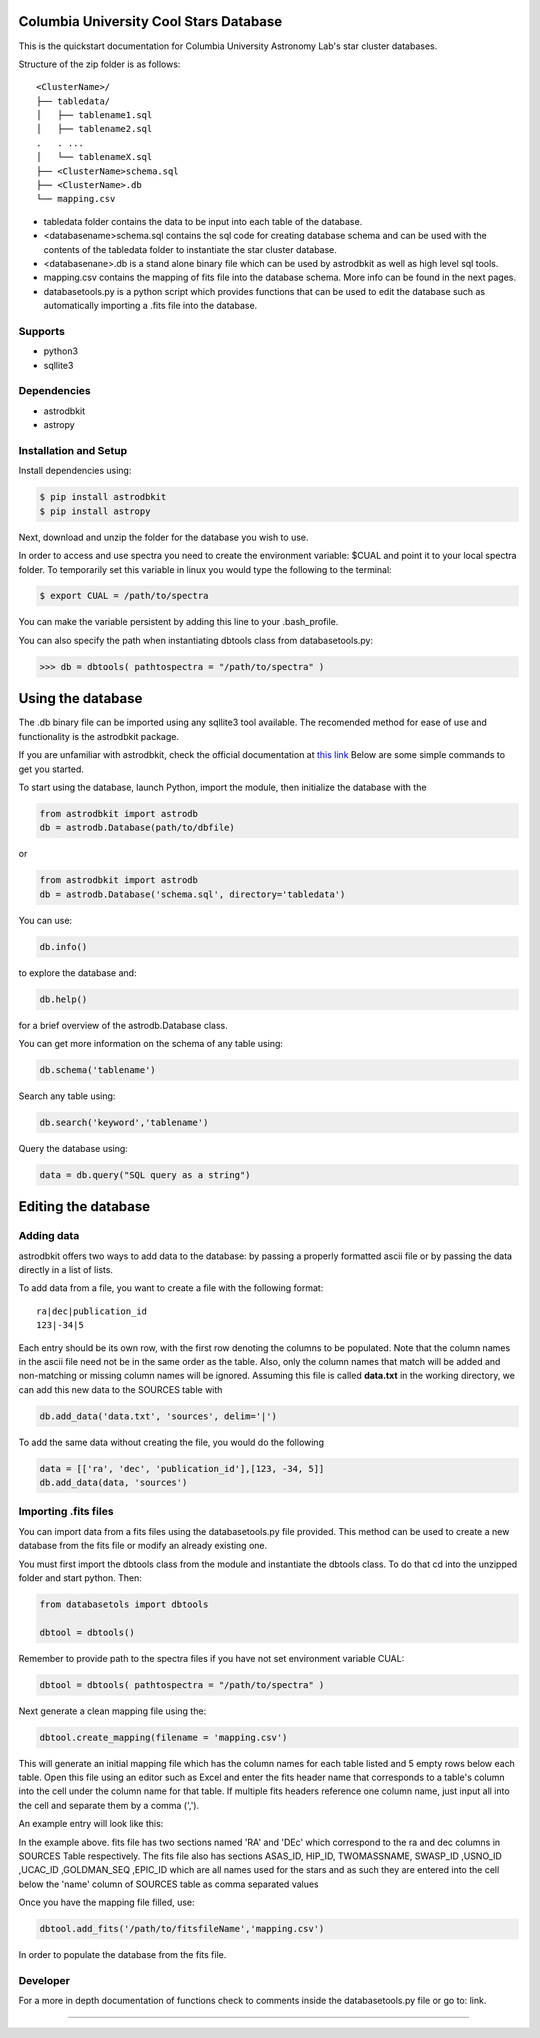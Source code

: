 Columbia University Cool Stars Database
=======================================
This is the quickstart documentation for Columbia University Astronomy Lab's star cluster databases.

Structure of the zip folder is as follows::

  <ClusterName>/
  ├── tabledata/
  │   ├── tablename1.sql
  │   ├── tablename2.sql
  .   . ... 
  │   └── tablenameX.sql
  ├── <ClusterName>schema.sql
  ├── <ClusterName>.db
  └── mapping.csv


- tabledata folder contains the data to be input into each table of the database.
- <databasename>schema.sql contains the sql code for creating database schema and can be used with the contents of the tabledata folder to instantiate the star cluster database.
- <databasenane>.db is a stand alone binary file which can be used by astrodbkit as well as high level sql tools.
- mapping.csv contains the mapping of fits file into the database schema. More info can be found in the next pages.
- databasetools.py is a python script which provides functions that can be used to edit the database such as automatically importing a .fits file into the database. 

  
Supports
--------
- python3
- sqllite3

Dependencies
------------
- astrodbkit
- astropy

  
  
Installation and Setup
----------------------
Install dependencies using:

.. code-block:: bash

  $ pip install astrodbkit
  $ pip install astropy
  
Next, download and unzip the folder for the database you wish to use.

In order to access and use spectra you need to create the environment variable: $CUAL and point it to your local spectra folder.
To temporarily set this variable in linux you would type the following to the terminal:

.. code-block:: bash

   $ export CUAL = /path/to/spectra
   
You can make the variable persistent by adding this line to your .bash_profile.

You can also specify the path when instantiating dbtools class from databasetools.py:

.. code-block:: python

  >>> db = dbtools( pathtospectra = "/path/to/spectra" )


Using the database
==================
The .db binary file can be imported using any sqllite3 tool available. The recomended method for ease of use and functionality is the astrodbkit package.

If you are unfamiliar with astrodbkit, check the official documentation at `this link <http://astrodbkit.readthedocs.io/en/latest/index.html>`_ Below are some simple commands to get you started.

To start using the database, launch Python, import the module, then initialize the database with the 

.. code-block:: python

    from astrodbkit import astrodb
    db = astrodb.Database(path/to/dbfile)
    
or

.. code-block:: python

    from astrodbkit import astrodb
    db = astrodb.Database('schema.sql', directory='tabledata')

You can use:

.. code-block:: python

    db.info()
    
to explore the database and:

.. code-block:: python

    db.help()
    
for a brief overview of the astrodb.Database class.


You can get more information on the schema of any table using:

.. code-block:: python

    db.schema('tablename')
    
Search any table using:

.. code-block:: python

    db.search('keyword','tablename')
    
Query the database using:

.. code-block:: python

    data = db.query("SQL query as a string")
   

Editing the database
====================
Adding data
-----------
astrodbkit offers two ways to add data to the database: by passing a properly formatted ascii file or by passing the data directly in a list of lists.

To add data from a file, you want to create a file with the following format::

   ra|dec|publication_id
   123|-34|5

Each entry should be its own row, with the first row denoting the columns to be populated.
Note that the column names in the ascii file need not be in the same order as the table.
Also, only the column names that match will be added and non-matching or missing column names will be ignored.
Assuming this file is called **data.txt** in the working directory, we can add this new data to the SOURCES table with

.. code-block:: python

   db.add_data('data.txt', 'sources', delim='|')

To add the same data without creating the file, you would do the following

.. code-block:: python

   data = [['ra', 'dec', 'publication_id'],[123, -34, 5]]
   db.add_data(data, 'sources')


Importing .fits files
---------------------

You can import data from a fits files using the databasetools.py file provided. This method can be used to create a new database from the fits file or modify an already existing one.

You must first import the dbtools class from the module and instantiate the dbtools class. To do that cd into the unzipped folder and start python. Then:

.. code-block:: python

   from databasetols import dbtools
   
   dbtool = dbtools()
   
Remember to provide path to the spectra files if you have not set environment variable CUAL:

.. code-block:: python

    dbtool = dbtools( pathtospectra = "/path/to/spectra" )

Next generate a clean mapping file using the:

.. code-block:: python

   dbtool.create_mapping(filename = 'mapping.csv')
   
This will generate an initial mapping file which has the column names for each table listed and 5 empty rows below each table. Open this file using an editor such as Excel and enter the fits header name that corresponds to a table's column into the cell under the column name for that table. If multiple fits headers reference one column name, just input all into the cell and separate them by a comma (',').

An example entry will look like this:

.. image:: mappingcsvsample.png
   :height: 100px
   :width: 200 px
   :scale: 50 %
   :alt: alternate text
   :align: right
In the example above. fits file has two sections named 'RA' and 'DEc' which correspond to the ra and dec columns in SOURCES Table respectively. The fits file also has sections ASAS_ID, HIP_ID, TWOMASSNAME, SWASP_ID ,USNO_ID ,UCAC_ID ,GOLDMAN_SEQ ,EPIC_ID which are all names used for the stars and as such they are entered into the  cell below the 'name' column of SOURCES table as comma separated values

Once you have the mapping file filled, use:

.. code-block:: python

    dbtool.add_fits('/path/to/fitsfileName','mapping.csv')
    
In order to populate the database from the fits file.


Developer
---------
For a more in depth documentation of functions check to comments inside the databasetools.py file or go to: link.



....

